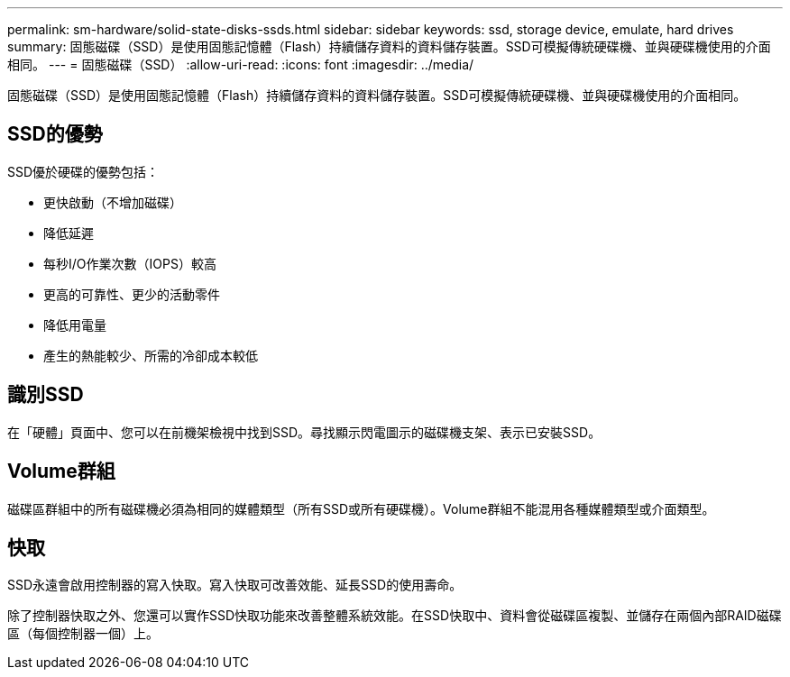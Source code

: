 ---
permalink: sm-hardware/solid-state-disks-ssds.html 
sidebar: sidebar 
keywords: ssd, storage device, emulate, hard drives 
summary: 固態磁碟（SSD）是使用固態記憶體（Flash）持續儲存資料的資料儲存裝置。SSD可模擬傳統硬碟機、並與硬碟機使用的介面相同。 
---
= 固態磁碟（SSD）
:allow-uri-read: 
:icons: font
:imagesdir: ../media/


[role="lead"]
固態磁碟（SSD）是使用固態記憶體（Flash）持續儲存資料的資料儲存裝置。SSD可模擬傳統硬碟機、並與硬碟機使用的介面相同。



== SSD的優勢

SSD優於硬碟的優勢包括：

* 更快啟動（不增加磁碟）
* 降低延遲
* 每秒I/O作業次數（IOPS）較高
* 更高的可靠性、更少的活動零件
* 降低用電量
* 產生的熱能較少、所需的冷卻成本較低




== 識別SSD

在「硬體」頁面中、您可以在前機架檢視中找到SSD。尋找顯示閃電圖示的磁碟機支架、表示已安裝SSD。



== Volume群組

磁碟區群組中的所有磁碟機必須為相同的媒體類型（所有SSD或所有硬碟機）。Volume群組不能混用各種媒體類型或介面類型。



== 快取

SSD永遠會啟用控制器的寫入快取。寫入快取可改善效能、延長SSD的使用壽命。

除了控制器快取之外、您還可以實作SSD快取功能來改善整體系統效能。在SSD快取中、資料會從磁碟區複製、並儲存在兩個內部RAID磁碟區（每個控制器一個）上。
